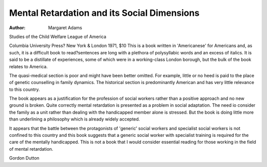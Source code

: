 Mental Retardation and its Social Dimensions
==============================================

:Author: Margaret Adams
Studies of the Child Welfare
League of America

Columbia University Press?
New York & London 1971, $10
This is a book written in 'Americanese' for Americans and, as such,
it is a difficult book to read?sentences are long with a plethora of
polysyllabic words and an excess
of italics. It is said to be a distillate
of experiences, some of which were
in a working-class London borough,
but the bulk of the book relates to
America.

The quasi-medical section is poor
and might have been better omitted.
For example, little or no heed is
paid to the place of genetic counselling in family dynamics. The historical section is predominantly
American and has very little relevance to this country.

The book appears as a justification for the profession of social
workers rather than a positive
approach and no new ground is
broken. Quite correctly mental retardation is presented as a problem
in social adaptation. The need io
consider the family as a unit rather
than dealing with the handicapped
member alone is stressed. But the
book is doing little more than underlining a philosophy which is already
widely accepted.

It appears that the battle between
the protagonists of 'generic' social
workers and specialist social workers is not confined to this country
and this book suggests that a
generic social worker with specialist
training is required for the care of
the mentally handicapped.
This is not a book that I would
consider essential reading for those
working in the field of mental
retardation.

Gordon Dutton
